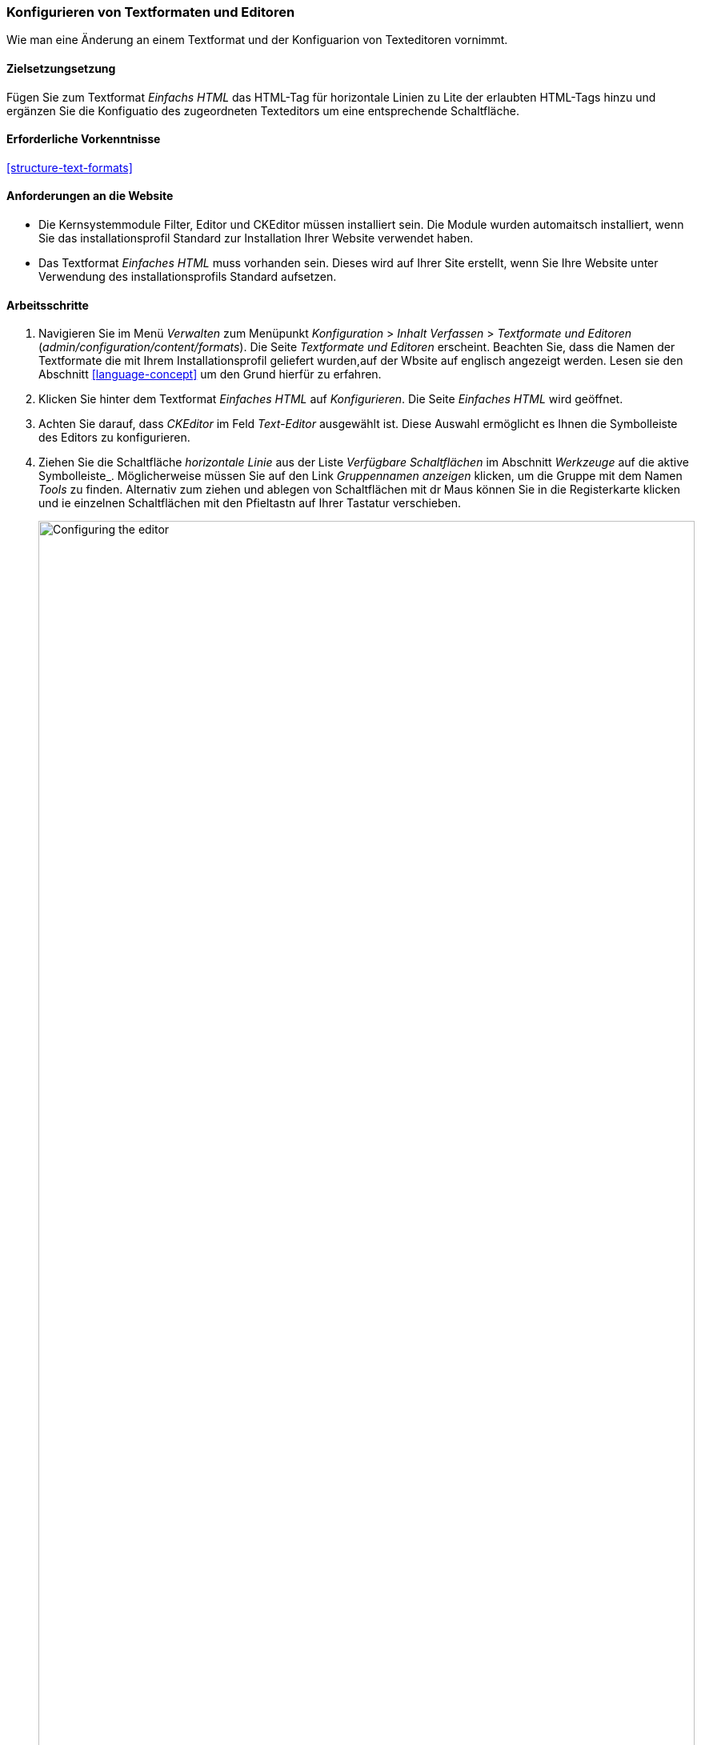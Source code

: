 [[structure-text-format-config]]

=== Konfigurieren von Textformaten und Editoren

[role="summary"]
Wie man eine Änderung an einem Textformat und der Konfiguarion von Texteditoren vornimmt.

(((Text format,configuring)))
(((Configuring,text format)))
(((Editor,configuring)))
(((CKEditor text editor,default assignment to text format)))
(((WYSIWYG (What You See Is What You Get),configuring editor)))
(((What You See Is What You Get (WYSIWYG),configuring editor)))
(((Module,Filter)))
(((Module,Editor)))
(((Module,CKEditor)))
(((Filter module,configuring)))
(((Editor module,configuring)))
(((CKEditor module,configuring)))

==== Zielsetzungsetzung

Fügen Sie zum Textformat _Einfachs HTML_ das HTML-Tag für horizontale Linien zu Lite der erlaubten HTML-Tags hinzu und ergänzen Sie die Konfiguatio des zugeordneten Texteditors um eine entsprechende Schaltfläche.

==== Erforderliche Vorkenntnisse

<<structure-text-formats>>

==== Anforderungen an die Website

* Die Kernsystemmodule Filter, Editor und CKEditor müssen installiert sein. Die Module wurden automaitsch installiert,
wenn Sie das installationsprofil Standard zur Installation Ihrer Website verwendet haben.

* Das Textformat _Einfaches HTML_ muss vorhanden sein. Dieses wird auf Ihrer Site erstellt, wenn Sie
Ihre Website unter Verwendung des installationsprofils Standard aufsetzen.

==== Arbeitsschritte

. Navigieren Sie im Menü _Verwalten_ zum Menüpunkt _Konfiguration_ > _Inhalt
Verfassen_ > _Textformate und Editoren_ (_admin/configuration/content/formats_).
Die Seite _Textformate und Editoren_ erscheint. Beachten Sie, dass die Namen der Textformate
die mit Ihrem Installationsprofil geliefert wurden,auf der Wbsite auf englisch angezeigt werden. Lesen sie den Abschnitt
<<language-concept>> um den Grund hierfür zu erfahren.

. Klicken Sie hinter dem Textformat _Einfaches HTML_ auf _Konfigurieren_. Die Seite _Einfaches HTML_
wird geöffnet.

. Achten Sie darauf, dass _CKEditor_ im Feld _Text-Editor_ ausgewählt ist. Diese Auswahl ermöglicht es Ihnen
die Symbolleiste des Editors zu konfigurieren.

. Ziehen Sie die Schaltfläche _horizontale Linie_ aus der Liste _Verfügbare Schaltflächen_ im Abschnitt _Werkzeuge_ auf die aktive Symbolleiste_. Möglicherweise müssen Sie auf den Link _Gruppennamen anzeigen_ klicken, um die Gruppe mit dem Namen
_Tools_ zu finden. Alternativ zum ziehen und ablegen von Schaltflächen mit dr Maus können Sie in die Registerkarte klicken und ie einzelnen Schaltflächen mit den Pfieltastn auf Ihrer Tastatur verschieben.
+
--
// Button configuration area on text format edit page.
image:images/structure-text-format-config-editor-config.png["Configuring the editor",width="100%"]
--

. Beachten Sie, dass Sie die _Filter-Verarbeitungsreihenfolge_ ändern können.

. Unter _Filtereinstellungen_ > _Erlaubte HTML-Tags einschränken und fehlerhaftes HTML_ korrigieren,
überprüfen Sie im Feld _Erlaubte HTML-Tags_, ob `<hr>` vorhanden ist (fügen Sie seine
Editor-Schaltfläche werden die erlaubten Tags automatisch aktualisiert).
+
--
// Allowed HTML tags area on text format edit page.
image:images/structure-text-format-config-allowed-html.png["Configuring the HTML tags",width="100%"]
--

. Klicken Sie auf _Konfiguration speichern_. Sie gelangen zurück auf die Seite _Textformaten und
Editoren_. Es wird eine Meldung angezeigt, dass das Textformat
aktualisiert worden ist.
+
--
// Confirmation message after updating text format.
image:images/structure-text-format-config-summary.png["Confirmation message for text format configuration"]
--

==== Vertiefen Sie Ihre Kenntnisse

Wenn Sie die Auswirkungen dieser Änderungen auf Ihrer Website nicht sehen, müssen Sie
den Cache der Website leeren. Siehe: <<prevent-cache-clear>>.


// ==== Verwandte Konzepte

==== Videos

// Video von Drupalize.Me.
video::https://www.youtube-nocookie.com/embed/T9RD6PTxe9U[title="Konfigurieren von Textformaten und Editoren (englisch)"]

// ==== Zusätzliche Ressourcen


*Mitwirkende*

Geschrieben von https://www.drupal.org/u/batigolix[Boris Doesborg].
